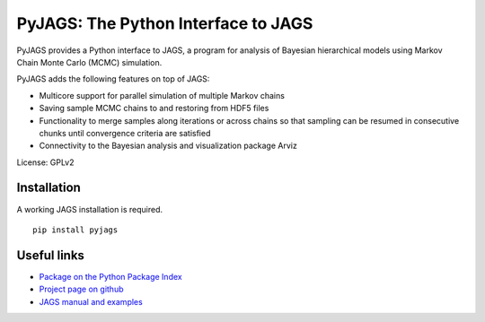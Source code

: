 PyJAGS: The Python Interface to JAGS
====================================

PyJAGS provides a Python interface to JAGS, a program for analysis of Bayesian
hierarchical models using Markov Chain Monte Carlo (MCMC) simulation.

PyJAGS adds the following features on top of JAGS:

* Multicore support for parallel simulation of multiple Markov chains
* Saving sample MCMC chains to and restoring from HDF5 files
* Functionality to merge samples along iterations or across chains so that sampling can be resumed in consecutive chunks until convergence criteria are satisfied
* Connectivity to the Bayesian analysis and visualization package Arviz

License: GPLv2

Installation
------------
A working JAGS installation is required.

::

  pip install pyjags

Useful links
------------

* `Package on the Python Package Index <https://pypi.python.org/pypi/pyjags>`_
* `Project page on github <https://github.com/michaelnowotny/pyjags>`_
* `JAGS manual and examples <http://sourceforge.net/projects/mcmc-jags/files/>`_

